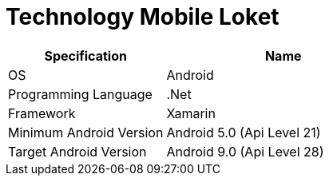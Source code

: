 = Technology Mobile Loket

[cols="40%,60%",frame=all, grid=all]
|===
^.^h|*Specification* 
^.^h|*Name*

|OS 
| Android

|Programming Language 
| .Net

|Framework
| Xamarin

|Minimum Android Version 
| Android 5.0 (Api Level 21)

|Target Android Version 
| Android 9.0 (Api Level 28)
|===
